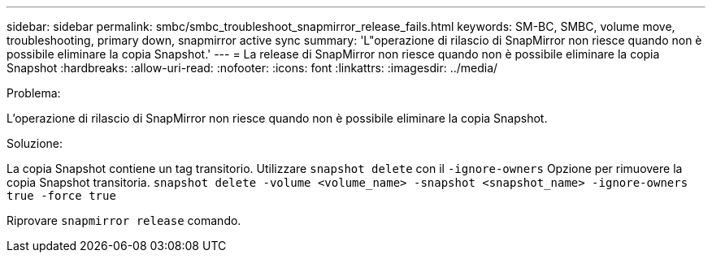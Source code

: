 ---
sidebar: sidebar 
permalink: smbc/smbc_troubleshoot_snapmirror_release_fails.html 
keywords: SM-BC, SMBC, volume move, troubleshooting, primary down, snapmirror active sync 
summary: 'L"operazione di rilascio di SnapMirror non riesce quando non è possibile eliminare la copia Snapshot.' 
---
= La release di SnapMirror non riesce quando non è possibile eliminare la copia Snapshot
:hardbreaks:
:allow-uri-read: 
:nofooter: 
:icons: font
:linkattrs: 
:imagesdir: ../media/


.Problema:
[role="lead"]
L'operazione di rilascio di SnapMirror non riesce quando non è possibile eliminare la copia Snapshot.

.Soluzione:
La copia Snapshot contiene un tag transitorio. Utilizzare `snapshot delete` con il `-ignore-owners` Opzione per rimuovere la copia Snapshot transitoria.
`snapshot delete -volume <volume_name> -snapshot <snapshot_name> -ignore-owners true -force true`

Riprovare `snapmirror release` comando.
